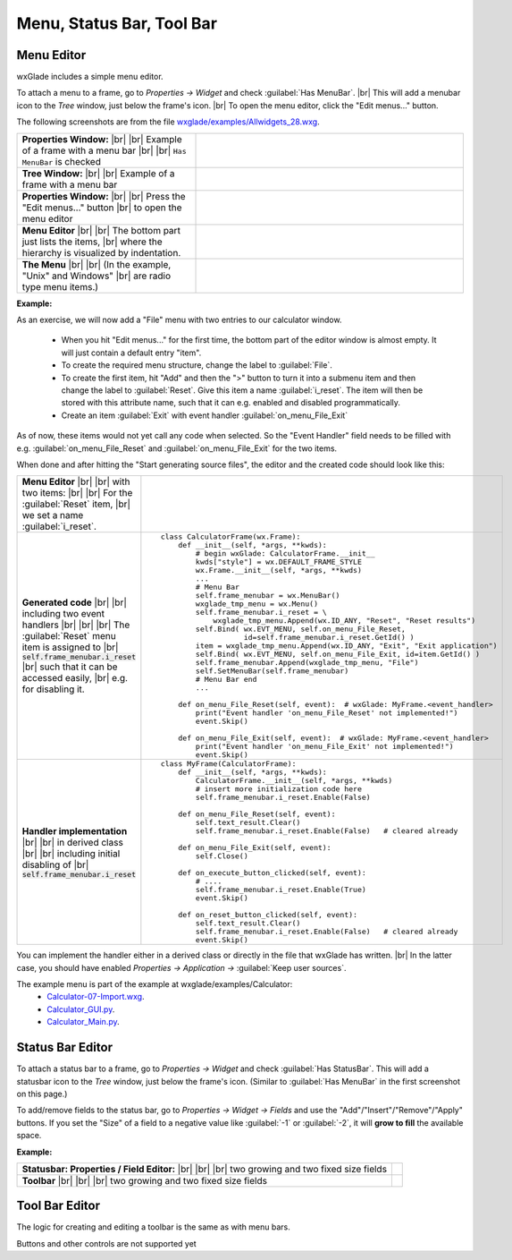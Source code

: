 
.. |br| raw:: html

   <br/>


################################
Menu, Status Bar, Tool Bar
################################

*********************************************************************
Menu Editor
*********************************************************************

wxGlade includes a simple menu editor.

To attach a menu to a frame, go to *Properties -> Widget* and check :guilabel:`Has MenuBar`. |br|
This will add a menubar icon to the *Tree* window, just below the frame's icon. |br|
To open the menu editor, click the "Edit menus..." button.

.. |AllWidgets_28_Properties_w_MenuBar| image:: images/AllWidgets_28_Properties_w_MenuBar.png
   :height: 140

.. |AllWidgets_28_Tree_w_MenuBar| image:: images/AllWidgets_28_Tree_w_MenuBar.png
   :height: 140

.. |AllWidgets_28_Properties_EditMenus| image:: images/AllWidgets_28_Properties_EditMenus.png
   :height: 140

.. |AllWidgets_28_MenuEditor| image:: images/AllWidgets_28_MenuEditor.png
   :height: 220

.. |AllWidgets_28_MenuPreview| image:: images/AllWidgets_28_MenuPreview.png


The following screenshots are from the file `wxglade/examples/Allwidgets_28.wxg <../../examples/Allwidgets_28.wxg>`_.


.. list-table::
   :widths: 40 60
   :header-rows: 0
   :align: center

   * - **Properties Window:** |br| |br|
       Example of a frame with a menu bar |br| |br|
       ``Has MenuBar`` is checked
     - |AllWidgets_28_Properties_w_MenuBar| 
   * - **Tree Window:** |br| |br|
       Example of a frame with a menu bar
     - |AllWidgets_28_Tree_w_MenuBar| 
   * - **Properties Window:** |br|
       |br| Press the "Edit menus..." button |br|
       to open the menu editor
     - |AllWidgets_28_Properties_EditMenus| 
   * - **Menu Editor** |br| |br|
       The bottom part just lists the items, |br| where the hierarchy is visualized by indentation.
     - |AllWidgets_28_MenuEditor|
   * - **The Menu** |br| |br|
       (In the example, "Unix" and Windows" |br| are radio type menu items.)
     - |AllWidgets_28_MenuPreview|
   

**Example:**

As an exercise, we will now add a "File" menu with two entries to our calculator window.

 * When you hit "Edit menus..." for the first time, the bottom part of the editor window is almost empty. It will just contain a default entry "item".
 * To create the required menu structure, change the label to :guilabel:`File`.
 * To create the first item, hit "Add" and then the ">" button to turn it into a submenu item and then change the label to :guilabel:`Reset`. Give this item a name :guilabel:`i_reset`. The item will then be stored with this attribute name, such that it can e.g. enabled and disabled programmatically.
 * Create an item :guilabel:`Exit` with event handler :guilabel:`on_menu_File_Exit`
 
As of now, these items would not yet call any code when selected. So the "Event Handler" field needs to be filled with e.g. :guilabel:`on_menu_File_Reset` and :guilabel:`on_menu_File_Exit` for the two items.

When done and after hitting the "Start generating source files", the editor and the created code should look like this:



.. list-table::

    * - **Menu Editor** |br| |br| 
        with two items: |br| |br|
        For the :guilabel:`Reset` item, |br|
        we set a name :guilabel:`i_reset`.
      - .. image:: images/Calculator07_Menu_Editor.png
            :height: 200

    * - **Generated code** |br| |br|
        including two event handlers |br| |br| |br|
        The :guilabel:`Reset` menu item is assigned to |br|
        :code:`self.frame_menubar.i_reset` |br|
        such that it can be accessed easily, |br|
        e.g. for disabling it.
      - ::

            class CalculatorFrame(wx.Frame):
                def __init__(self, *args, **kwds):
                    # begin wxGlade: CalculatorFrame.__init__
                    kwds["style"] = wx.DEFAULT_FRAME_STYLE
                    wx.Frame.__init__(self, *args, **kwds)
                    ...
                    # Menu Bar
                    self.frame_menubar = wx.MenuBar()
                    wxglade_tmp_menu = wx.Menu()
                    self.frame_menubar.i_reset = \
                        wxglade_tmp_menu.Append(wx.ID_ANY, "Reset", "Reset results")
                    self.Bind( wx.EVT_MENU, self.on_menu_File_Reset,
                               id=self.frame_menubar.i_reset.GetId() )
                    item = wxglade_tmp_menu.Append(wx.ID_ANY, "Exit", "Exit application")
                    self.Bind( wx.EVT_MENU, self.on_menu_File_Exit, id=item.GetId() )
                    self.frame_menubar.Append(wxglade_tmp_menu, "File")
                    self.SetMenuBar(self.frame_menubar)
                    # Menu Bar end
                    ...
                    
                def on_menu_File_Reset(self, event):  # wxGlade: MyFrame.<event_handler>
                    print("Event handler 'on_menu_File_Reset' not implemented!")
                    event.Skip()

                def on_menu_File_Exit(self, event):  # wxGlade: MyFrame.<event_handler>
                    print("Event handler 'on_menu_File_Exit' not implemented!")
                    event.Skip()

    * - **Handler implementation** |br| |br|
        in derived class |br| |br|
        including initial disabling of |br|
        :code:`self.frame_menubar.i_reset`
      - ::

            class MyFrame(CalculatorFrame):
                def __init__(self, *args, **kwds):
                    CalculatorFrame.__init__(self, *args, **kwds)
                    # insert more initialization code here
                    self.frame_menubar.i_reset.Enable(False)
            
                def on_menu_File_Reset(self, event):
                    self.text_result.Clear()
                    self.frame_menubar.i_reset.Enable(False)   # cleared already
            
                def on_menu_File_Exit(self, event):
                    self.Close()

                def on_execute_button_clicked(self, event):
                    # ....
                    self.frame_menubar.i_reset.Enable(True)
                    event.Skip()
            
                def on_reset_button_clicked(self, event):
                    self.text_result.Clear()
                    self.frame_menubar.i_reset.Enable(False)   # cleared already
                    event.Skip()


You can implement the handler either in a derived class or directly in the file that wxGlade has written. |br|
In the latter case, you should have enabled *Properties -> Application ->* :guilabel:`Keep user sources`.


The example menu is part of the example at wxglade/examples/Calculator:
 * `Calculator-07-Import.wxg <../../examples/Calculator/Calculator-07-Import.wxg>`_.
 * `Calculator_GUI.py <../../examples/Calculator/Calculator_GUI.py>`_.
 * `Calculator_Main.py <../../examples/Calculator/Calculator_Main.py>`_.


*********************************************************************
Status Bar Editor
*********************************************************************

To attach a status bar to a frame, go to *Properties -> Widget* and check :guilabel:`Has StatusBar`.
This will add a statusbar icon to the *Tree* window, just below the frame's icon.
(Similar to :guilabel:`Has MenuBar` in the first screenshot on this page.)

To add/remove fields to the status bar, go to *Properties -> Widget -> Fields* and use
the "Add"/"Insert"/"Remove"/"Apply" buttons.
If you set the "Size" of a field to a negative value like :guilabel:`-1` or :guilabel:`-2`, it will **grow to fill** the available space.

**Example:**

.. |Calculator_06_statusbar_Properties| image:: images/Calculator_06_statusbar_Properties.png
   :height: 120
   :align: middle
   :alt: Example Field List

.. |Calculator_06_statusbar| image:: images/Calculator_06_statusbar.png
   :height: 120
   :align: middle
   :alt: Example Status Bar


.. list-table::
   :header-rows: 0
   
   * - **Statusbar: Properties / Field Editor:** |br| |br| |br|
       two growing and two fixed size fields
     - |Calculator_06_statusbar_Properties|
   * - **Toolbar** |br| |br| |br|
       two growing and two fixed size fields
     - |Calculator_06_statusbar|
   


*********************************************************************
Tool Bar Editor
*********************************************************************

The logic for creating and editing a toolbar is the same as with menu bars.

Buttons and other controls are not supported yet
